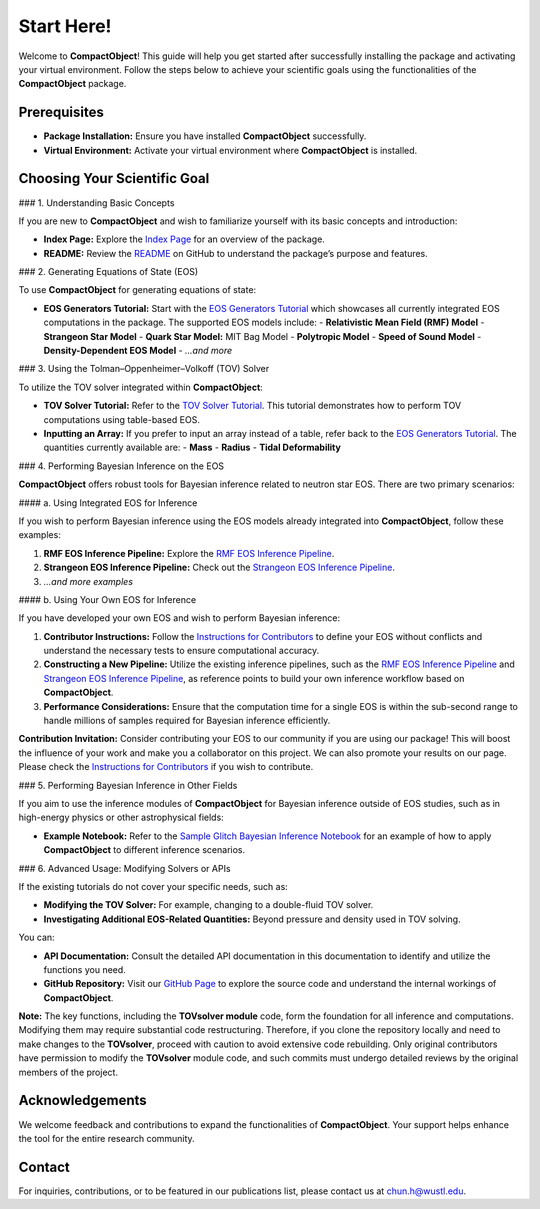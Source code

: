 Start Here!
==========

Welcome to **CompactObject**! This guide will help you get started after successfully installing the package and activating your virtual environment. Follow the steps below to achieve your scientific goals using the functionalities of the **CompactObject** package.

Prerequisites
-------------
- **Package Installation:** Ensure you have installed **CompactObject** successfully.
- **Virtual Environment:** Activate your virtual environment where **CompactObject** is installed.

Choosing Your Scientific Goal
-----------------------------

### 1. Understanding Basic Concepts

If you are new to **CompactObject** and wish to familiarize yourself with its basic concepts and introduction:

- **Index Page:** Explore the `Index Page <https://chunhuangphy.github.io/CompactOject/index.html>`_ for an overview of the package.
- **README:** Review the `README <https://github.com/ChunHuangPhy/CompactOject/blob/main/README.md>`_ on GitHub to understand the package’s purpose and features.

### 2. Generating Equations of State (EOS)

To use **CompactObject** for generating equations of state:

- **EOS Generators Tutorial:** Start with the `EOS Generators Tutorial <https://chunhuangphy.github.io/CompactOject/test_EOSgenerators.html>`_ which showcases all currently integrated EOS computations in the package. The supported EOS models include:
  - **Relativistic Mean Field (RMF) Model**
  - **Strangeon Star Model**
  - **Quark Star Model:** MIT Bag Model
  - **Polytropic Model**
  - **Speed of Sound Model**
  - **Density-Dependent EOS Model**
  - *...and more*

### 3. Using the Tolman–Oppenheimer–Volkoff (TOV) Solver

To utilize the TOV solver integrated within **CompactObject**:

- **TOV Solver Tutorial:** Refer to the `TOV Solver Tutorial <https://chunhuangphy.github.io/CompactOject/test_TOVsolver.html>`_. This tutorial demonstrates how to perform TOV computations using table-based EOS.
- **Inputting an Array:** If you prefer to input an array instead of a table, refer back to the `EOS Generators Tutorial <https://chunhuangphy.github.io/CompactOject/test_EOSgenerators.html>`_. The quantities currently available are:
  - **Mass**
  - **Radius**
  - **Tidal Deformability**

### 4. Performing Bayesian Inference on the EOS

**CompactObject** offers robust tools for Bayesian inference related to neutron star EOS. There are two primary scenarios:

#### a. Using Integrated EOS for Inference

If you wish to perform Bayesian inference using the EOS models already integrated into **CompactObject**, follow these examples:

1. **RMF EOS Inference Pipeline:** Explore the `RMF EOS Inference Pipeline <https://chunhuangphy.github.io/CompactOject/test_Inference.html>`_.
2. **Strangeon EOS Inference Pipeline:** Check out the `Strangeon EOS Inference Pipeline <https://chunhuangphy.github.io/CompactOject/test_Bayesian_inference_Strangeon_EOS.html>`_.
3. *...and more examples*

#### b. Using Your Own EOS for Inference

If you have developed your own EOS and wish to perform Bayesian inference:

1. **Contributor Instructions:** Follow the `Instructions for Contributors <https://chunhuangphy.github.io/CompactOject/Contributor.html>`_ to define your EOS without conflicts and understand the necessary tests to ensure computational accuracy.
2. **Constructing a New Pipeline:** Utilize the existing inference pipelines, such as the `RMF EOS Inference Pipeline <https://chunhuangphy.github.io/CompactOject/test_Inference.html>`_ and `Strangeon EOS Inference Pipeline <https://chunhuangphy.github.io/CompactOject/test_Bayesian_inference_Strangeon_EOS.html>`_, as reference points to build your own inference workflow based on **CompactObject**.
3. **Performance Considerations:** Ensure that the computation time for a single EOS is within the sub-second range to handle millions of samples required for Bayesian inference efficiently.

**Contribution Invitation:**  
Consider contributing your EOS to our community if you are using our package! This will boost the influence of your work and make you a collaborator on this project. We can also promote your results on our page. Please check the `Instructions for Contributors <https://chunhuangphy.github.io/CompactOject/Contributor.html>`_ if you wish to contribute.

### 5. Performing Bayesian Inference in Other Fields

If you aim to use the inference modules of **CompactObject** for Bayesian inference outside of EOS studies, such as in high-energy physics or other astrophysical fields:

- **Example Notebook:** Refer to the `Sample Glitch Bayesian Inference Notebook <https://github.com/ChunHuangPhy/CompactOject/blob/main/Test_Case/Sample_glitchBayesian.ipynb>`_ for an example of how to apply **CompactObject** to different inference scenarios.

### 6. Advanced Usage: Modifying Solvers or APIs

If the existing tutorials do not cover your specific needs, such as:

- **Modifying the TOV Solver:** For example, changing to a double-fluid TOV solver.
- **Investigating Additional EOS-Related Quantities:** Beyond pressure and density used in TOV solving.

You can:

- **API Documentation:** Consult the detailed API documentation in this documentation to identify and utilize the functions you need.
- **GitHub Repository:** Visit our `GitHub Page <https://github.com/ChunHuangPhy/CompactOject/tree/main>`_ to explore the source code and understand the internal workings of **CompactObject**.

**Note:**  
The key functions, including the **TOVsolver module** code, form the foundation for all inference and computations. Modifying them may require substantial code restructuring. Therefore, if you clone the repository locally and need to make changes to the **TOVsolver**, proceed with caution to avoid extensive code rebuilding. Only original contributors have permission to modify the **TOVsolver** module code, and such commits must undergo detailed reviews by the original members of the project.

Acknowledgements
----------------

We welcome feedback and contributions to expand the functionalities of **CompactObject**. Your support helps enhance the tool for the entire research community.

Contact
-------

For inquiries, contributions, or to be featured in our publications list, please contact us at `chun.h@wustl.edu <mailto:chun.h@wustl.edu>`_.
